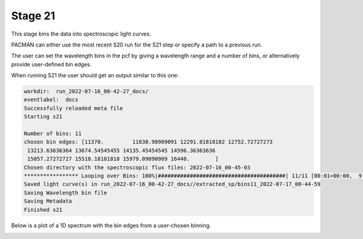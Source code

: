 .. _stage21:

Stage 21
============

This stage bins the data into spectroscopic light curves. 

PACMAN can either use the most recent S20 run for the S21 step or specify a path to a previous run.

The user can set the wavelength bins in the pcf by giving a wavelength range and a number of bins, or alternatively provide user-defined bin edges.


When running S21 the user should get an output similar to this one:

.. code-block:: console

    workdir:  run_2022-07-16_00-42-27_docs/
    eventlabel:  docs
    Successfully reloaded meta file
    Starting s21

    Number of bins: 11
    chosen bin edges: [11370.         11830.90909091 12291.81818182 12752.72727273
     13213.63636364 13674.54545455 14135.45454545 14596.36363636
     15057.27272727 15518.18181818 15979.09090909 16440.        ]
    Chosen directory with the spectroscopic flux files: 2022-07-16_00-45-03
    ***************** Looping over Bins: 100%|########################################| 11/11 [00:01<00:00,  9.15it/s]
    Saved light curve(s) in run_2022-07-16_00-42-27_docs//extracted_sp/bins11_2022-07-17_00-44-59
    Saving Wavelength bin file
    Saving Metadata
    Finished s21


Below is a plot of a 1D spectrum with the bin edges from a user-chosen binning.

.. image:: media/s21/spec_bins12.png
